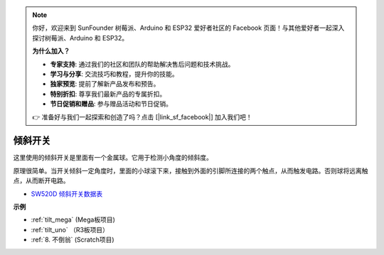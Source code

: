.. note::

    你好，欢迎来到 SunFounder 树莓派、Arduino 和 ESP32 爱好者社区的 Facebook 页面！与其他爱好者一起深入探讨树莓派、Arduino 和 ESP32。

    **为什么加入？**

    - **专家支持**: 通过我们的社区和团队的帮助解决售后问题和技术挑战。
    - **学习与分享**: 交流技巧和教程，提升你的技能。
    - **独家预览**: 提前了解新产品发布和预告。
    - **特别折扣**: 尊享我们最新产品的专属折扣。
    - **节日促销和赠品**: 参与赠品活动和节日促销。

    👉 准备好与我们一起探索和创造了吗？点击 [|link_sf_facebook|] 加入我们吧！

倾斜开关
=============================

.. image:: img/tilt_switch.png
    :width: 80
    :align: center

这里使用的倾斜开关是里面有一个金属球。它用于检测小角度的倾斜度。

原理很简单。当开关倾斜​​一定角度时，里面的小球滚下来，接触到外面的引脚所连接的两个触点，从而触发电路。否则球将远离触点，从而断开电路。

.. image:: img/tilt_symbol.png
    :width: 600

* `SW520D 倾斜开关数据表 <https://www.tme.com/Document/f1e6cedd8cb7feeb250b353b6213ec6c/SW-520D.pdf>`_

**示例**

* :ref:`tilt_mega` (Mega板项目)
* :ref:`tilt_uno` （R3板项目）
* :ref:`8. 不倒翁` (Scratch项目)
